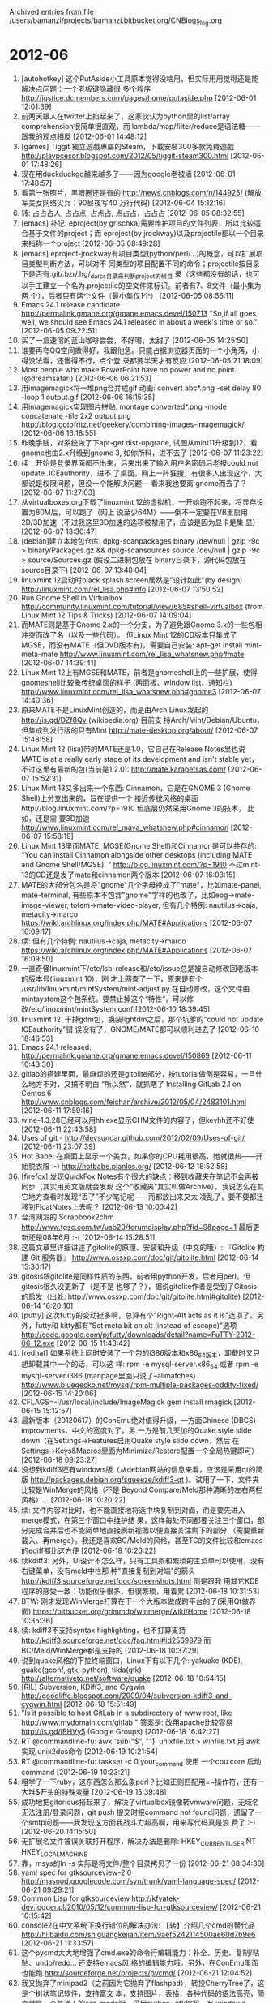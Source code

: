 
Archived entries from file /users/bamanzi/projects/bamanzi.bitbucket.org/CNBlogs_Ing.org

* 2012-06
  :PROPERTIES:
  :PAGE:     ing/2012-06.html
  :ARCHIVE_TIME: 2014-01-11 六 14:18
  :ARCHIVE_FILE: ~/projects/bamanzi.bitbucket.org/CNBlogs_Ing.org
  :ARCHIVE_CATEGORY: CNBlogs_Ing
  :END:

1. [autohotkey] 这个PutAside小工具原本觉得没啥用，但实际用用觉得还是能解决点问题：一个老板键隐藏很
   多个程序 http://justice.dcmembers.com/pages/home/putaside.php [2012-06-01 12:01:39]
2. 前两天跟人在twitter上掐起来了，这家伙认为python里的list/array comprehension很简单很直观，而
   lambda/map/filter/reduce是语法糖——跟我的观点相反 [2012-06-01 14:48:12]
3. [games] Tiggit 獨立遊戲專屬的Steam，下載安裝300多款免費遊戲
   http://playpcesor.blogspot.com/2012/05/tiggit-steam300.html [2012-06-01 17:48:26]
4. 现在用duckduckgo越来越多了——因为google老被墙 [2012-06-01 17:48:57]
5. 看第一张照片，黑眼圈还是有的 http://news.cnblogs.com/n/144925/ (解放军美女网络尖兵：90昼夜写40
   万行代码) [2012-06-04 15:12:16]
6. 转: 占占占人, 占占点, 占点占, 点占占，占占占 [2012-06-05 08:32:55]
7. [emacs] 补记: eproject(by grischka)需要维护项目的文件列表，所以比较适合基于文件的project；而
   eproject(by jrockway)以及projectile都以一个目录来指称一个project [2012-06-05 08:49:28]
8. [emacs] eproject-jrockway有项目类型(python/perl/...)的概念，可以扩展项目类型判断方法，可以对不
   同类型的项目配置不同的命令；projectile按目录下是否有.git/.bzr/.hg/_darcs目录来判断project的根目
   录（这些都没有的话，也可以手工建立一个名为.projectile的空文件来标识。前者有7、8文件（最小集为两
   个），后者只有两个文件（最小集仅1个） [2012-06-05 08:56:11]
9. Emacs 24.1 release candidate http://permalink.gmane.org/gmane.emacs.devel/150713 "So,if
   all goes well, we should see Emacs 24.1 released in about a week's time or so."
   [2012-06-05 09:22:51]
10. 买了一盒速溶的蓝山咖啡尝尝，不好喝，太甜了 [2012-06-05 14:25:50]
11. 谁要再夸QQ空间做得好，我跟他急。只能占据浏览器页面的一个小角落，小得没法看，还慢得不行，点个登
    录都要半天才有反应 [2012-06-05 21:18:09]
12. Most people who make PowerPoint have no power and no point. (@dreamsafari) [2012-06-06
    06:21:53]
13. 用imagemagick将一堆png合并成gif 动画: convert abc*.png -set delay 80 -loop 1 output.gif
    [2012-06-06 16:15:35]
14. 用imagemagick实现图片拼贴: montage converted*.png -mode concatenate -tile 2x2 output.png
    http://blog.gotofritz.net/geekery/combining-images-imagemagick/ [2012-06-06 16:18:55]
15. 昨晚手贱，对系统做了下apt-get dist-upgrade, 试图从mint11升级到12，看gnome也由2.x升级到gnome 3,
    如你所料，进不去了 [2012-06-07 11:23:22]
16. 续：开始是登录界面都不出来，后来出来了输入用户名密码后老报could not update .ICEauthority，进不
    了桌面。网上一阵狂搜，有很多人出现这个，大都说是权限问题，但没一个能解决问题— 看来我也要离
    gnome而去了？ [2012-06-07 11:27:03]
17. 从virtualboxes.org下载了linuxmint 12的虚拟机，一开始跑不起来，将显存设置为80M后，可以跑了（网上
    说至少64M）——倒不一定要在VB里启用2D/3D加速（不过我这里3D加速的选项被禁用了，应该是因为显卡是集
    显） [2012-06-07 13:30:47]
18. [debian]建立本地包仓库: dpkg-scanpackages binary /dev/null | gzip -9c > binary/Packages.gz
    && dpkg-scansources source /dev/null | gzip -9c > source/Sources.gz (假设二进制包放在
    binary目录下，源代码包放在source目录下) [2012-06-07 13:48:04]
19. linuxmint 12启动时black splash screen居然是"设计如此"(by design)
    http://linuxmint.com/rel_lisa.php#info [2012-06-07 13:50:52]
20. Run Gnome Shell in Virtualbox
    http://community.linuxmint.com/tutorial/view/685#shell-virtualbox (from Linux Mint 12 Tips
    & Tricks) [2012-06-07 14:09:04]
21. 而MATE则是基于Gnome 2.x的一个分支，为了避免跟Gnome 3.x的一些包相冲突而改了名（以及一些代码）。
    但Linux Mint 12的CD版本只集成了MGSE，而没有MATE（但DVD版本有)，需要自己安装: apt-get install
    mint-meta-mate http://www.linuxmint.com/rel_lisa_whatsnew.php#mate [2012-06-07 14:39:41]
22. Linux Mint 12上有MGSE和MATE，前者是gnomeshell上的一些扩展，使得gnomeshell比较象传统桌面的样子
    (两面板、window list、通知栏) http://www.linuxmint.com/rel_lisa_whatsnew.php#gnome3
    [2012-06-07 14:40:36]
23. 原来MATE不是LinuxMint创造的，而是由Arch Linux发起的 http://is.gd/DZf8Qv (wikipedia.org) 目前支
    持Arch/Mint/Debian/Ubuntu，但集成到发行版的只有Mint http://mate-desktop.org/about/ [2012-06-07
    15:48:58]
24. Linux Mint 12 (lisa)带的MATE还是1.0，它自己在Release Notes里也说MATE is at a really early
    stage of its development and isn't stable yet，不过这里有最新的包(当前是1.2.0):
    http://mate.karapetsas.com/ [2012-06-07 15:52:31]
25. Linux Mint 13又多出来一个东西: Cinnamon，它是在GNOME 3 (Gnome Shell)上分支出来的，旨在提供一个
    接近传统风格的桌面http://blog.linuxmint.com/?p=1910 但底层仍然采用Gnome 3的技术， 比如，还是需
    要3D加速 http://www.linuxmint.com/rel_maya_whatsnew.php#cinnamon [2012-06-07 15:58:19]
26. Linux Mint 13里面MATE, MGSE(Gnome Shell)和Cinnamon是可以共存的: "You can install Cinnamon
    alongside other desktops (including MATE and Gnome Shell/MGSE). "
    http://blog.linuxmint.com/?p=1910 不过mint-13的CD还是发了mate和cinnamon两个版本 [2012-06-07
    16:03:15]
27. MATE的大部分包名是将"gnome"几个字母换成了"mate"，比如mate-panel,
    mate-terminal, 有些原本不包含"gnome"字样的也改了，比如eog->mate-image-viewer,
    totem->mate-video-player, 但有几个特例: nautilus->caja, metacity->marco
    https://wiki.archlinux.org/index.php/MATE#Applications [2012-06-07 16:09:17]
28. 续: 但有几个特例: nautilus->caja, metacity->marco
    https://wiki.archlinux.org/index.php/MATE#Applications [2012-06-07 16:09:50]
29. 一直奇怪linuxmint下/etc/lsb-release和/etc/issue总是被自动修改回老版本的版本号(linuxmint 10)，刚
    才上网查了一下，原来是有个 /usr/lib/linuxmint/mintSystem/mint-adjust.py 在自动修改，这个文件由
    mintsystem这个包系统。要禁止掉这个“特性“，可以修改/etc/linuxmint/mintSystem.conf [2012-06-10
    18:39:45]
30. linuxmint 12: 干掉gdm包，换装lightdm之后，那个坑爹的"could not update ICEauthority"错
    误没有了，GNOME/MATE都可以顺利进去了 [2012-06-10 18:46:53]
31. Emacs 24.1 released. http://permalink.gmane.org/gmane.emacs.devel/150869 [2012-06-11
    10:43:30]
32. gitlab的搭建里面，最麻烦的还是gitolite部分，按tutorial做倒是容易，一旦什么地方不对，又搞不明白
    “所以然”，就抓瞎了 Installing GitLab 2.1 on Centos 6
    http://www.cnblogs.com/feichan/archive/2012/05/04/2483101.html [2012-06-11 17:59:16]
33. wine-1.3.28已经可以用hh.exe显示CHM文件的内容了，但keyhh还不好使 [2012-06-11 22:43:58]
34. Uses of git - http://devsundar.github.com/2012/02/09/Uses-of-git/ [2012-06-11 23:07:39]
35. Hot Babe: 在桌面上显示一个美女，如果你的CPU耗用很高，她就很热——开始脱衣服 :-)
    http://hotbabe.planlos.org/ [2012-06-12 18:52:58]
36. [firefox] 发现QuickFox Notes有个很大的缺点：移到收藏夹在笔记不会再被同步（其实用英文版就会发现
    这个“收藏夹”其实叫做Archive），我说怎么在其它地方查看时发现“丢了”不少笔记呢——而都放出来又太
    凌乱了，要不要都迁移到FloatNotes上去呢？ [2012-06-13 10:00:42]
37. 台湾网友的 Scrapbook2chm http://www.tgsc.com.tw/usb20/forumdisplay.php?fid=9&page=1 最后更
    新还是08年6月 :-( [2012-06-14 15:28:51]
38. 这篇文章里详细讲述了gitolite的原理、安装和升级（中文的哦）: 『Gitolite 构建 Git 服务器』
    http://www.ossxp.com/doc/git/gitolite.html [2012-06-14 15:30:17]
39. gitosis跟gitolite是同样性质的东西，前者用python开发，后者用perl。但gitosis很久没更新了（是不是
    也够了？），据说gitolite作者是受到了Gitosis 的启发（出处:
    http://www.ossxp.com/doc/git/gitolite.html#gitolite) [2012-06-14 16:20:10]
40. [putty] 这次futty的变动挺多啊，总算有个"Right-Alt acts as it is"选项了。另外，futty和
    kitty都有"Set meta bit on alt (instead of escape)"选项
    http://code.google.com/p/futty/downloads/detail?name=FuTTY-2012-06-12.exe [2012-06-15
    11:43:42]
41. [redhat] 如果系统上同时安装了一个包的i386版本和x86_64版本，卸载时又只想卸载其中一个的话，可以这
    样: rpm -e mysql-server.x86_64 或者 rpm -e mysql-server.i386 (manpage里面只说了--allmatches)
    http://www.bluegecko.net/mysql/rpm-multiple-packages-oddity-fixed/ [2012-06-15 14:20:06]
42. CFLAGS=-I/usr/local/include/ImageMagick gem install rmagick [2012-06-15 15:12:57]
43. 最新版本（20120617）的ConEmu绝对值得升级，一方面Chinese (DBCS) improvments，中文的宽度对了，另
    一方是前几天加的Quake style slide down（在Settings->Features启用Quake style slide down，然后
    在Settings->Keys&Macros里面为Minimize/Restore配置一个全局热键即可） [2012-06-18
    09:23:27]
44. 没想到kdiff3还有windows版（从debian网站的信息来看，应该是采用qt的简版
    http://packages.debian.org/squeeze/kdiff3-qt )。试用了一下，文件夹比较是WinMerge的风格（不是
    Beyond Compare/Meld那种清晰的左右两栏风格）... [2012-06-18 10:20:22]
45. 续: 文件内容对比时，也不能直接地将选中块复制到对面，而是要先进入merge模式，在第三个窗口中维护结
    果，这样每处不同都要关注三个窗口，部分完成合并后也不能简单地直接刷新视图以便直接关注剩下的部分
    （需要重新载入、再merge）。我还是喜欢BC/Meld的风格，甚至TC的文件比较和emacs的ediff都比这方便
    [2012-06-18 10:26:22]
46. 续kdiff3: 另外，UI设计不怎么样，只有工具条和繁琐的主菜单可以使用，没有右键菜单，没有meld中栏那
    种"直接复制到对端"的箭头 http://kdiff3.sourceforge.net/doc/screenshots.html 倒是跟我
    用其它KDE程序的感受一致：功能似乎很多，但很繁琐，用着累 [2012-06-18 10:31:53]
47. BTW: 刚才发现WinMerge打算在下一个大版本做成跨平台的了(采用Qt做界面)
    https://bitbucket.org/grimmdp/winmerge/wiki/Home [2012-06-18 10:35:36]
48. 续: kdiff3不支持syntax highlighting，也不打算支持
    http://kdiff3.sourceforge.net/doc/faq.html#id2569879 而BC/Meld/WinMerge都是支持的 [2012-06-18
    10:37:29]
49. 说到quake风格的下拉终端窗口，Linux下有以下几个: yakuake (KDE), guake(gconf, gtk, python),
    tilda(gtk) http://alternativeto.net/software/guake [2012-06-18 10:54:15]
50. [RIL] Subversion, KDiff3, and Cygwin
    http://goodliffe.blogspot.com/2009/04/subversion-kdiff3-and-cygwin.html [2012-06-18 15:51:49]
51. "Is it possible to host GitLab in a subdirectory of www root, like
    http://www.mydomain.com/gitlab " 答案是: 改用apache比较容易 http://is.gd/IBHVy5 (Google
    Groups) [2012-06-18 16:42:27]
52. RT @commandline-fu: awk 'sub("$", "\r")' unixfile.txt > winfile.txt 用 awk实现 unix2dos命令
    [2012-06-19 10:21:54]
53. RT @commandline-fu: taskset -c 0 your_command 使用 一个cpu core 启动 command [2012-06-19
    10:23:21]
54. 粗学了一下ruby，这东西怎么那么象perl？比如正则匹配用=~操作符，还有一大堆$开头的特殊变量
    [2012-06-19 15:39:48]
55. 成功地把gitorious搭起来了，解决了virtualbox镜像转vmware问题，无域名无法注册/登录问题，git push
    提交时报command not found问题，遗留了一个smtp问题——我发现这方面我战斗力超高啊，用来写代码真是浪
    费了 :-) [2012-06-20 14:15:50]
56. 无扩展名文件被误关联打开程序，解决办法是删除: HKEY_CURRENT_USER\Software\Microsoft\Windows
    NT\CurrentVersion\Extensions和
    HKEY_LOCAL_MACHINE\SOFTWARE\Microsoft\Windows\CurrentVersion\Extensions下缺省扩展名的内容
    [2012-06-20 18:23:15]
57. 靠，msys的ln -s 实际是将文件/整个目录拷贝了一份 [2012-06-21 08:34:36]
58. yaml spec for gtksourceview-2.0 http://masood.googlecode.com/svn/trunk/yaml-language-spec/
    [2012-06-21 09:29:21]
59. Common Lisp for gtksourceview
    http://kfyatek-dev.jogger.pl/2010/05/12/common-lisp-for-gtksourceview/ [2012-06-21 10:15:42]
60. console2在中文系统下换行错位的解决办法: 【转】介绍几个cmd的替代品
    http://hi.baidu.com/shiguangkejian/item/9aef5242114500ae60d7b9e6 [2012-06-21 11:33:57]
61. 这个pycmd大大地增强了cmd.exe的命令行编辑能力：补全、历史、复制/粘贴、undo/redo... 还支持emacs风
    格的编辑能力哦。另外，在ConEmu里面也能跑 http://sourceforge.net/projects/pycmd/ [2012-06-21
    12:04:52]
62. 我又抛弃了minipad2（之前因为它抛弃了flashpad），转投CherryTree了，这是个树状笔记软件，支持富文
    本，支持图片，表格，各种代码的语法高亮，简直就是一个普通人的org-mode啊。采用python+gtk编写，有
    windows binary包 http://www.ubuntuhome.com/pg-cherrytree.html [2012-06-21 12:11:31]
63. CherryTree的导入功能很丰富，可以导入Basket, KeepNote, NoteCase, Leo, Tomboy, TreePad的笔记文件；
    导出方面，可以将整树导出到一个目录，每个节点一个html文件，每个左边都有TOC，不过节点名含义特殊字
    符时，该节点无法正确写入html文件） [2012-06-21 13:39:36]
64. keepnote也是采用python+gtk开发，可以跨平台，在编辑功能上跟CherryTree差得倒不多，少了代码高亮功
    能，多了贴附件和即时截屏功能 http://www.keepnote.org// [2012-06-21 13:55:12]
65. keepnote通过插件可以导入Basket 和NoteCase，只能导出为HTML，且不能部分导出，节点较多时导出很慢很
    慢。由于keepnote采用目录层级来存放各级节点，导出时实际是将所有内容拷贝了一份，然后生产了一个
    index.html (frameset) 和一个tree.html (TOC) [2012-06-21 14:09:45]
66. keepnote有点小不爽的是，笔记编辑器的右键没有什么功能，插入内容和调整格式都是通过菜单或者工具条
    进行，不像CherryTree右键那么方便——虽然这是个小问题 [2012-06-21 14:11:42]
67. [树状笔记软件] TreePad号称跨平台，其实是用wine来跑； 它导出整个树时是写到单个文件中，用来写简单
    的用户手册之类的相当合适；这个软件本来能力也挺强，但免费的Lite版本只能放纯文本；
    http://www.treepad.com/featurechart/ [2012-06-21 14:22:17]
68. [跨平台树状笔记软件] 本来NoteCase也还不错，也可以贴附件，也可以代码高亮（限整个节点），但2008年
    在1.9.8之后就不再出开源版本了，虽然NoteCase Pro也有免费版，但这个免费版把富文本支持、代码高亮给
    取消了——不过，原来的开源版也基本够用？  http://www.notecasepro.com/Feature-Table.htm
    [2012-06-21 16:45:52]
69. 另外，powercmd的输入输出似乎有些问题，我跑ipython时无法正常输入，而console2就没有问题。
    console2和conemu更像是gnome-terminal，而pycmd和tcc/le像是shell [2012-06-21 16:53:27]
70. 从http://mate.karapetsas.com/ 升级 python-mate-menu和python-mate-desktop到最新的1.2.0版本后，
    mintmenu可以添加到面板上了（背景：linuxmint 12, mate 1.2.0, mintmenu 5.2.8） [2012-06-22
    21:18:48]
71. 写博客真是烦人啊，本来我想说CherryTree是我现在最好的选择，alternativeTo网站里又蹦出来Zim和
    WikidPad两个软件，尤其前一个看着也可以做普通笔记软件 [2012-06-22 21:54:41]
72. Zim采用纯文本保存每个节点（采用wiki语法)，界面上算是一个wiki的WYSWYG编辑器（其实也可以输入wiki
    语法，Zim会自动在Enter键后转换） [2012-06-22 22:09:25]
73. zim支持插入图片、附件，不过前者只是链接，不会自动挪动到笔记目录内; zim也支持列表、checkbox; 但
    不支持表格和代码高亮 [2012-06-22 22:16:57]
74. zim有个很酷的功能：自带一个Web Server，启动后就可以浏览当前笔记本，zim自动提供转换后的html页面
    [2012-06-24 18:40:43]
75. Convert Emacs org-mode formatted text to Dokuwiki formatted one #zim
    https://gist.github.com/879137 [2012-06-24 21:10:44]
76. Zim的Windows版本存在界面字体不清晰的问题，解决方法是修改 App\ZimDesktopWiki\etc\gtk-2.0\gtkrc,
    在里面添加style "user-font" { font_name="NSimsun 9" }\n widget_class
    "*" style "user-font" [2012-06-25 09:29:47]
77. 续: 但对CherryTree而言，修改cherrytree\gtk\etc\gtk-2.0\gtkrc 并不起作用，而应该是修改
    ~/.gtkrc-2.0 [2012-06-25 09:40:31]
78. 总算找到了Zim的版本变更记录，原来在它的源代码里面
    http://bazaar.launchpad.net/~jaap.karssenberg/zim/pyzim/view/head:/CHANGELOG.txt [2012-06-25
    09:43:07]
79. 看小众的介绍（http://www.appinn.com/zim-wiki/ 三年前的)，以前Zim是用perl+gtk来写的，那时有不少
    中文方面的问题（乱码、中文路径等）。据Chagne Log，是v0.42版本后才改用python来写的 [2012-06-25
    10:04:15]
80. zim还不支持页面内的anchor，这个bug报告单里面有讨论，“Link to anchors within pages”
    https://bugs.launchpad.net/zim/+bug/380844 对应的代码分支也在去年底完成了开发
    https://code.launchpad.net/~fenryxo/zim/anchors 但没有合入主干 [2012-06-25 13:57:17]
81. [TODO] Linux 运维趋势（0-13期） - 下载频道 - CSDN.NET
    http://download.csdn.net/download/lovejuan007/3693877 [2012-06-25 14:00:39]
82. futty 2012-06-22的修改记录里面说参照mintty 提供了Ctrl+/Alt+/Shift +
    Up/Down/Right/Left/Home/End等组合键
    http://code.google.com/p/futty/downloads/detail?name=FuTTY-2012-06-22.exe [2012-06-26
    11:54:36]
83. 51CTO电子杂志《Linux运维趋势》http://os.51cto.com/art/201011/233915.htm 下载地址:
    http://os.51cto.com/down/linuxops/51cto_linuxops_issue1.pdf .. issue19.pdf [2012-06-26
    18:09:05]
84. nautilus-3 和mate-caja 都不能集成rabbitsvn了，自己倒腾了半天没搞定，看来我得搬出rapidsvn 来救急
    了 [2012-06-27 09:42:41]
85. 用pdftk 抽取PDF文件的一部分: pdftk programmer-1110.pdf cat 66-69 output tmts-1.pdf [2012-06-27
    10:10:56]
86. 从两个PDF文件各自抽取一部分拼成一个文件: pdftk A=programmer-1110.pdf B=programmer-1111.pdf cat
    A63-66 B79-82 output tmts.pdf [2012-06-27 10:11:38]
87. 刚发现ConEmu还可以嵌入任意的GUI程序，只需要在菜单里New console...，然后填putty，就可以以标签页
    方式打开putty，酷毙了！  http://code.google.com/p/conemu-maximus5/wiki/LaunchNewTab
    [2012-06-27 12:07:46]
88. 办公电脑连不上闪存了，好像被公司proxy给封了 :-( [2012-06-27 15:32:24]
89. Console2有个比较严重的问题: 不能激活输入法，也就是说无法输入中文，得在其它地方输入了再粘贴过来
    [2012-06-27 16:42:45]
90. ColorConsole在程序兼容性上有比较严重的问题，不仅无法运行vim/jasspa等全屏程序，而且
    msys-bash/python/jsdb等命令解释器全都无法正常运行 [2012-06-27 16:44:40]
91. 在ConEmu里面的命令行里敲: vim -new_console 然后vim就在一个新的标签页里面打开了（要最近几天的版
    本。老版本得用: conemu\conemuc /c vim -new_console） [2012-06-27 16:48:29]
92. 续: 类似地，grep -new_console -nHi --color path cmd_autorun.cmd 结果也会在一个新标签页里面打开，
    而当前cmd并不阻塞，可以继续输入其它命令（缺省不想激活新标签页的话可以用-new_console:b )
    http://code.google.com/p/conemu-maximus5/wiki/NewConsole [2012-06-27 16:54:07]
93. PowerCmd的一些问题: 无法运行python shell(jsdb/lua倒可以运行)；跑msys bash时所有msys程序(比如
    ls,grep)都会segmentation fault；对一些基于屏幕的程序，虽然是象GUI程序一样打开新窗口，但有时不能
    正确识别(比如jasspa me) [2012-06-27 17:55:31]
94. ColorControl也是一个比较简单的多标签Console，附带几个小功能（选中部分文字改变其颜色，带颜色导出
    终端文字到HTML/RTF，通过菜单快速跳转到某个目录）。 [2012-06-27 18:21:36]
95. 昨晚手机收到了HTC推送的升级，这下我也用上Android 4.0了，哈 [2012-06-28 13:06:00]
96. [工具软件] 这个便签软件有点意思，别人都是“桌面贴”，它是“窗口贴”，跟窗口绑定(按标题匹配)
    Stick A Note http://is.gd/zYioCO [2012-06-29 09:59:51]
97. 受“金砖 四国”这一概念的影响，早在2008年，欧洲金融界和新闻界就照葫芦画瓢， 将公共债务居高不下、
    经济问题备受关注的希腊、意大利、葡萄牙与西班牙 四国的字首连在一起，戏称为「 笨 猪 四国(PIGS)」
    [2012-06-29 11:43:22]
98. 玩hg-git没成功。这个东西说是可以用hg克隆远程git仓库，然后本地用hg，用hg pull和hg push就可以跟远
    程git仓库交互了——而且还不用安装git，感觉倒是很神啊 https://github.com/schacon/hg-git
    [2012-06-30 09:52:17]


